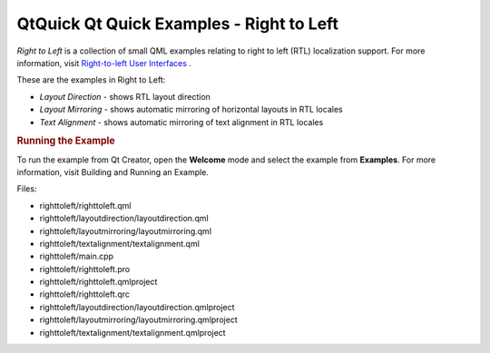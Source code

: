 .. _sdk_qtquick_qt_quick_examples_-_right_to_left:
QtQuick Qt Quick Examples - Right to Left
=========================================



|image0|

*Right to Left* is a collection of small QML examples relating to right
to left (RTL) localization support. For more information, visit
`Right-to-left User
Interfaces </sdk/apps/qml/QtQuick/qtquick-positioning-righttoleft/>`_ .

These are the examples in Right to Left:

-  *Layout Direction* - shows RTL layout direction
-  *Layout Mirroring* - shows automatic mirroring of horizontal layouts
   in RTL locales
-  *Text Alignment* - shows automatic mirroring of text alignment in RTL
   locales

.. rubric:: Running the Example
   :name: running-the-example

To run the example from Qt Creator, open the **Welcome** mode and select
the example from **Examples**. For more information, visit Building and
Running an Example.

Files:

-  righttoleft/righttoleft.qml
-  righttoleft/layoutdirection/layoutdirection.qml
-  righttoleft/layoutmirroring/layoutmirroring.qml
-  righttoleft/textalignment/textalignment.qml
-  righttoleft/main.cpp
-  righttoleft/righttoleft.pro
-  righttoleft/righttoleft.qmlproject
-  righttoleft/righttoleft.qrc
-  righttoleft/layoutdirection/layoutdirection.qmlproject
-  righttoleft/layoutmirroring/layoutmirroring.qmlproject
-  righttoleft/textalignment/textalignment.qmlproject

.. |image0| image:: /media/sdk/apps/qml/qtquick-righttoleft-example/images/qml-righttoleft-example.png

